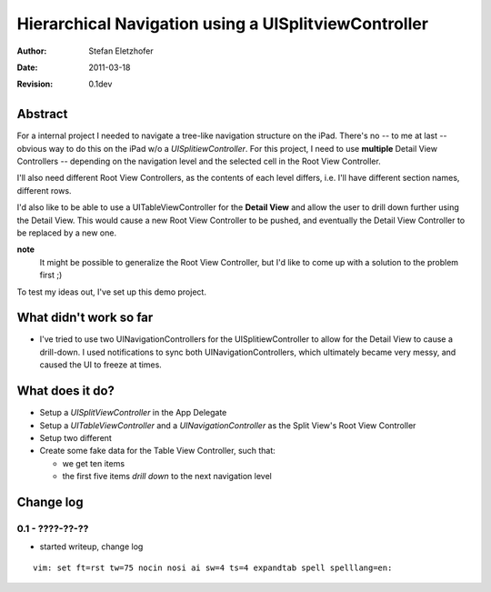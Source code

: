 =====================================================
Hierarchical Navigation using a UISplitviewController
=====================================================

:Author:    Stefan Eletzhofer
:Date:      2011-03-18
:Revision:  0.1dev

Abstract
========

For a internal project I needed to navigate a tree-like navigation
structure on the iPad.  There's no -- to me at last -- obvious way to
do this on the iPad w/o a *UISplitiewController*.  For this project,
I need to use **multiple** Detail View Controllers -- depending on the
navigation level and the selected cell in the Root View Controller.

I'll also need different Root View Controllers, as the contents of each
level differs, i.e. I'll have different section names, different rows.

I'd also like to be able to use a UITableViewController for the **Detail
View** and allow the user to drill down further using the Detail View.
This would cause a new Root View Controller to be pushed, and eventually
the Detail View Controller to be replaced by a new one.

**note**
  It might be possible to generalize the Root View Controller, but I'd like
  to come up with a solution to the problem first ;)

To test my ideas out, I've set up this demo project.

What didn't work so far
=======================

- I've tried to use two UINavigationControllers for the
  UISplitiewController to allow for the Detail View to cause a drill-down.
  I used notifications to sync both UINavigationControllers, which
  ultimately became very messy, and caused the UI to freeze at times.

What does it do?
================

- Setup a *UISplitViewController* in the App Delegate
- Setup a *UITableViewController* and a *UINavigationController* as
  the Split View's Root View Controller
- Setup two different 
- Create some fake data for the Table View Controller, such that:

  - we get ten items
  - the first five items *drill down* to the next navigation level


Change log
==========

0.1 - ????-??-??
----------------

- started writeup, change log


::

 vim: set ft=rst tw=75 nocin nosi ai sw=4 ts=4 expandtab spell spelllang=en:
